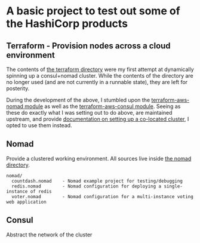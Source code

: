 * A basic project to test out some of the HashiCorp products

** Terraform - Provision nodes across a cloud environment
   The contents of [[file:terraform][the terraform directory]] were my first attempt at
   dynamically spinning up a consul+nomad cluster. While the contents
   of the directory are no longer used (and are not currently in a
   runnable state), they are left for posterity.

   During the development of the above, I stumbled upon the
   [[https://github.com/hashicorp/terraform-aws-nomad][terraform-aws-nomad module]] as well as the [[https://github.com/hashicorp/terraform-aws-consul][terraform-aws-consul
   module]]. Seeing as these do exactly what I was setting out to do
   above, are maintained upstream, and provide [[https://github.com/hashicorp/terraform-aws-nomad/blob/master/core-concepts.md#deploy-nomad-and-consul-in-the-same-cluster][documentation on
   setting up a co-located cluster]], I opted to use them instead.

** Nomad
   Provide a clustered working environment. All sources live inside
   [[file:nomad][the nomad directory]].

#+BEGIN_SRC
  nomad/
    countdash.nomad    - Nomad example project for testing/debugging
    redis.nomad        - Nomad configuration for deploying a single-instance of redis
    voter.nomad        - Nomad configuration for a multi-instance voting web application
#+END_SRC
   
** Consul
   Abstract the network of the cluster

